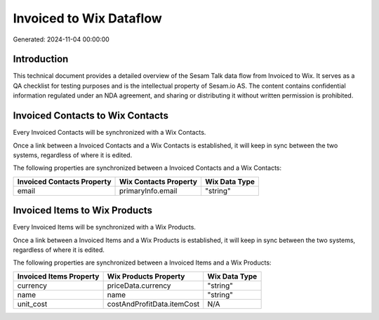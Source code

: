 ========================
Invoiced to Wix Dataflow
========================

Generated: 2024-11-04 00:00:00

Introduction
------------

This technical document provides a detailed overview of the Sesam Talk data flow from Invoiced to Wix. It serves as a QA checklist for testing purposes and is the intellectual property of Sesam.io AS. The content contains confidential information regulated under an NDA agreement, and sharing or distributing it without written permission is prohibited.

Invoiced Contacts to Wix Contacts
---------------------------------
Every Invoiced Contacts will be synchronized with a Wix Contacts.

Once a link between a Invoiced Contacts and a Wix Contacts is established, it will keep in sync between the two systems, regardless of where it is edited.

The following properties are synchronized between a Invoiced Contacts and a Wix Contacts:

.. list-table::
   :header-rows: 1

   * - Invoiced Contacts Property
     - Wix Contacts Property
     - Wix Data Type
   * - email
     - primaryInfo.email
     - "string"


Invoiced Items to Wix Products
------------------------------
Every Invoiced Items will be synchronized with a Wix Products.

Once a link between a Invoiced Items and a Wix Products is established, it will keep in sync between the two systems, regardless of where it is edited.

The following properties are synchronized between a Invoiced Items and a Wix Products:

.. list-table::
   :header-rows: 1

   * - Invoiced Items Property
     - Wix Products Property
     - Wix Data Type
   * - currency
     - priceData.currency
     - "string"
   * - name
     - name
     - "string"
   * - unit_cost
     - costAndProfitData.itemCost
     - N/A

